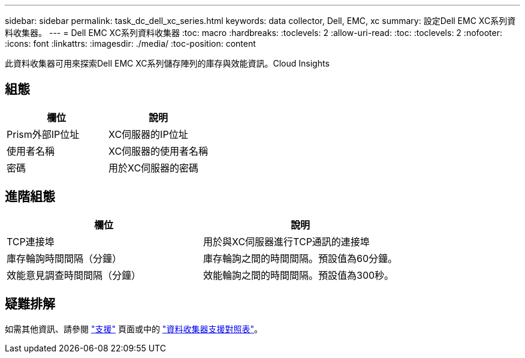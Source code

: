 ---
sidebar: sidebar 
permalink: task_dc_dell_xc_series.html 
keywords: data collector, Dell, EMC, xc 
summary: 設定Dell EMC XC系列資料收集器。 
---
= Dell EMC XC系列資料收集器
:toc: macro
:hardbreaks:
:toclevels: 2
:allow-uri-read: 
:toc: 
:toclevels: 2
:nofooter: 
:icons: font
:linkattrs: 
:imagesdir: ./media/
:toc-position: content


[role="lead"]
此資料收集器可用來探索Dell EMC XC系列儲存陣列的庫存與效能資訊。Cloud Insights



== 組態

[cols="2*"]
|===
| 欄位 | 說明 


| Prism外部IP位址 | XC伺服器的IP位址 


| 使用者名稱 | XC伺服器的使用者名稱 


| 密碼 | 用於XC伺服器的密碼 
|===


== 進階組態

[cols="2*"]
|===
| 欄位 | 說明 


| TCP連接埠 | 用於與XC伺服器進行TCP通訊的連接埠 


| 庫存輪詢時間間隔（分鐘） | 庫存輪詢之間的時間間隔。預設值為60分鐘。 


| 效能意見調查時間間隔（分鐘） | 效能輪詢之間的時間間隔。預設值為300秒。 
|===


== 疑難排解

如需其他資訊、請參閱 link:concept_requesting_support.html["支援"] 頁面或中的 link:reference_data_collector_support_matrix.html["資料收集器支援對照表"]。
